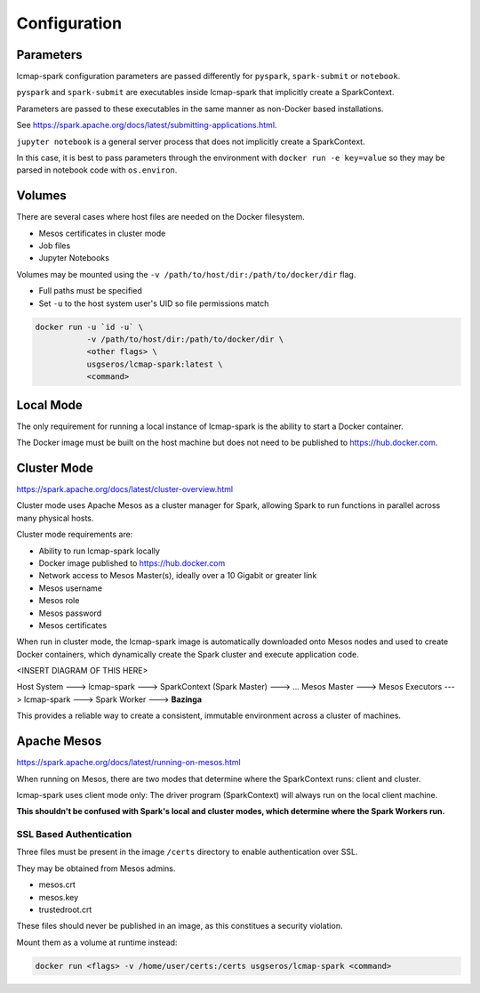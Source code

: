 Configuration
=============

Parameters
----------
lcmap-spark configuration parameters are passed differently for ``pyspark``, ``spark-submit`` or ``notebook``.

``pyspark`` and ``spark-submit`` are executables inside lcmap-spark that implicitly create a SparkContext.

Parameters are passed to these executables in the same manner as non-Docker based installations.

See https://spark.apache.org/docs/latest/submitting-applications.html.

``jupyter notebook`` is a general server process that does not implicitly create a SparkContext.

In this case, it is best to pass parameters through the environment with ``docker run -e key=value`` so they may be parsed in notebook code with ``os.environ``.

Volumes
-------

There are several cases where host files are needed on the Docker filesystem.

* Mesos certificates in cluster mode
* Job files
* Jupyter Notebooks

Volumes may be mounted using the ``-v /path/to/host/dir:/path/to/docker/dir`` flag.

* Full paths must be specified
* Set ``-u`` to the host system user's UID so file permissions match

.. code-block:: bash

   docker run -u `id -u` \
              -v /path/to/host/dir:/path/to/docker/dir \
              <other flags> \
              usgseros/lcmap-spark:latest \
              <command>

Local Mode
----------
The only requirement for running a local instance of lcmap-spark is the ability to start a Docker container.

The Docker image must be built on the host machine but does not need to be published to https://hub.docker.com.

Cluster Mode
------------

https://spark.apache.org/docs/latest/cluster-overview.html

Cluster mode uses Apache Mesos as a cluster manager for Spark, allowing Spark to run functions in parallel across many physical hosts.

Cluster mode requirements are:

* Ability to run lcmap-spark locally
* Docker image published to https://hub.docker.com
* Network access to Mesos Master(s), ideally over a 10 Gigabit or greater link
* Mesos username
* Mesos role
* Mesos password
* Mesos certificates

When run in cluster mode, the lcmap-spark image is automatically downloaded onto Mesos nodes and used to create Docker containers, which dynamically create the Spark cluster and execute application code.

<INSERT DIAGRAM OF THIS HERE>

Host System ---> lcmap-spark ---> SparkContext (Spark Master) ---> 
... Mesos Master ---> Mesos Executors ---> lcmap-spark ---> Spark Worker ---> **Bazinga**

This provides a reliable way to create a consistent, immutable environment across a cluster of machines.

Apache Mesos
------------
https://spark.apache.org/docs/latest/running-on-mesos.html

When running on Mesos, there are two modes that determine where the SparkContext runs: client and cluster.

lcmap-spark uses client mode only: The driver program (SparkContext) will always run on the local client machine.

**This shouldn't be confused with Spark's local and cluster modes, which determine where the Spark Workers run.**

SSL Based Authentication
~~~~~~~~~~~~~~~~~~~~~~~~~~~~~~~~~~~
Three files must be present in the image ``/certs`` directory to enable authentication over SSL.

They may be obtained from Mesos admins.

* mesos.crt
* mesos.key
* trustedroot.crt

These files should never be published in an image, as this constitues a security violation.

Mount them as a volume at runtime instead:

.. code-block:: bash

    docker run <flags> -v /home/user/certs:/certs usgseros/lcmap-spark <command>



